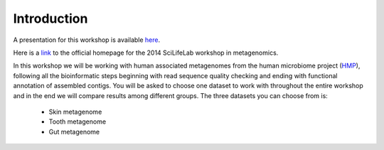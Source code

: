 ==========================================
Introduction
==========================================

A presentation for this workshop is available here_.

Here is a link_ to the official homepage for the 2014 SciLifeLab workshop in metagenomics.

In this workshop we will be working with human associated metagenomes from the human microbiome project (HMP_), 
following all the bioinformatic steps beginning with read sequence quality checking and ending with functional 
annotation of assembled contigs. You will be asked to choose one dataset to work with throughout the entire workshop 
and in the end we will compare results among different groups.
The three datasets you can choose from is:

    - Skin metagenome
    - Tooth metagenome
    - Gut metagenome
    
    
.. _here: https://docs.google.com/presentation/d/1zKQtiErPjH9qA5EBjWGH5QhNhxpUxksex16__H0DB8g/edit?usp=sharing
.. _link: http://uppnex.se/twiki/do/view/Courses/Metagenomics1411/WebHome
.. _HMP: http://www.hmpdacc.org/

